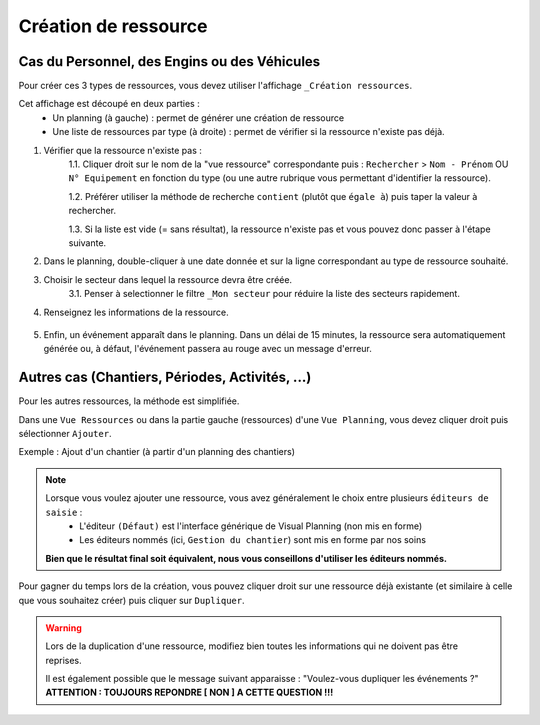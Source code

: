 =========================
Création de ressource
=========================

Cas du Personnel, des Engins ou des Véhicules
---------------------------------------------

Pour créer ces 3 types de ressources, vous devez utiliser l'affichage ``_Création ressources``.

.. image:: ../_static/fonctionnalitees/creation_ressource/v7_creation_ressource.png

Cet affichage est découpé en deux parties :
    - Un planning (à gauche) : permet de générer une création de ressource
    - Une liste de ressources par type (à droite) : permet de vérifier si la ressource n'existe pas déjà.

1. Vérifier que la ressource n'existe pas :
    1.1. Cliquer droit sur le nom de la "vue ressource" correspondante puis : ``Rechercher`` > ``Nom - Prénom`` OU ``N° Equipement`` en fonction du type (ou une autre rubrique vous permettant d'identifier la ressource).

    .. image:: ../_static/fonctionnalitees/creation_ressource/v7_liste_personnel_recherche.png

    1.2. Préférer utiliser la méthode de recherche ``contient`` (plutôt que ``égale à``) puis taper la valeur à rechercher.

    .. image:: ../_static/fonctionnalitees/creation_ressource/v7_recherche.png

    1.3. Si la liste est vide (= sans résultat), la ressource n'existe pas et vous pouvez donc passer à l'étape suivante.

2. Dans le planning, double-cliquer à une date donnée et sur la ligne correspondant au type de ressource souhaité.

3. Choisir le secteur dans lequel la ressource devra être créée.
    3.1. Penser à selectionner le filtre ``_Mon secteur`` pour réduire la liste des secteurs rapidement.

    .. image:: ../_static/fonctionnalitees/creation_ressource/liste_chantier.png

4. Renseignez les informations de la ressource.

    .. image:: ../_static/fonctionnalitees/creation_ressource/v7_ajout_personne.png

5. Enfin, un événement apparaît dans le planning. Dans un délai de 15 minutes, la ressource sera automatiquement générée ou, à défaut, l'événement passera au rouge avec un message d'erreur.

Autres cas (Chantiers, Périodes, Activités, ...)
------------------------------------------------

Pour les autres ressources, la méthode est simplifiée.

Dans une ``Vue Ressources`` ou dans la partie gauche (ressources) d'une ``Vue Planning``, vous devez cliquer droit puis sélectionner ``Ajouter``.

Exemple : Ajout d'un chantier (à partir d'un planning des chantiers)

.. image:: ../_static/fonctionnalitees/creation_ressource/v7_ajout_chantier.png

.. note::
    Lorsque vous voulez ajouter une ressource, vous avez généralement le choix entre plusieurs ``éditeurs de saisie`` :
        - L'éditeur ``(Défaut)`` est l'interface générique de Visual Planning (non mis en forme)
        - Les éditeurs nommés (ici, ``Gestion du chantier``) sont mis en forme par nos soins

    **Bien que le résultat final soit équivalent, nous vous conseillons d'utiliser les éditeurs nommés.**

Pour gagner du temps lors de la création, vous pouvez cliquer droit sur une ressource déjà existante (et similaire à celle que vous souhaitez créer) puis cliquer sur ``Dupliquer``.

.. warning::
    Lors de la duplication d'une ressource, modifiez bien toutes les informations qui ne doivent pas être reprises.

    Il est également possible que le message suivant apparaisse : "Voulez-vous dupliquer les événements ?"
    **ATTENTION : TOUJOURS REPONDRE [ NON ] A CETTE QUESTION !!!**

